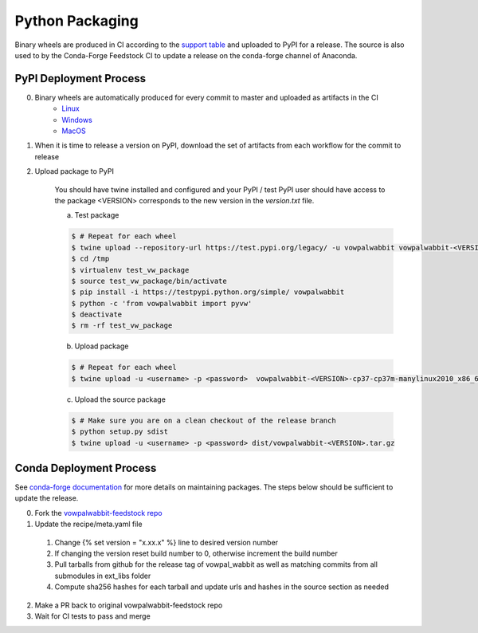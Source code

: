 Python Packaging
================

Binary wheels are produced in CI according to the `support table`_ and uploaded to PyPI for a release.
The source is also used to by the Conda-Forge Feedstock CI to update a release on the conda-forge channel of Anaconda.

PyPI Deployment Process
-----------------------
0) Binary wheels are automatically produced for every commit to master and uploaded as artifacts in the CI
    * `Linux`_
    * `Windows`_
    * `MacOS`_
1) When it is time to release a version on PyPI, download the set of artifacts from each workflow for the commit to release
2) Upload package to PyPI

    You should have twine installed and configured and your PyPI / test PyPI user should have access to the package
    <VERSION> corresponds to the new version in the `version.txt` file.

    a) Test package

    .. code-block:: bash
        
        $ # Repeat for each wheel
        $ twine upload --repository-url https://test.pypi.org/legacy/ -u vowpalwabbit vowpalwabbit-<VERSION>-cp37-cp37m-manylinux2010_x86_64.whl
        $ cd /tmp
        $ virtualenv test_vw_package
        $ source test_vw_package/bin/activate
        $ pip install -i https://testpypi.python.org/simple/ vowpalwabbit
        $ python -c 'from vowpalwabbit import pyvw'
        $ deactivate
        $ rm -rf test_vw_package

    b) Upload package

    .. code-block:: bash
    
        $ # Repeat for each wheel
        $ twine upload -u <username> -p <password>  vowpalwabbit-<VERSION>-cp37-cp37m-manylinux2010_x86_64.whl
    
    c) Upload the source package
   
    .. code-block:: bash

        $ # Make sure you are on a clean checkout of the release branch
        $ python setup.py sdist
        $ twine upload -u <username> -p <password> dist/vowpalwabbit-<VERSION>.tar.gz

Conda Deployment Process
------------------------
See `conda-forge documentation`_ for more details on maintaining packages. The steps below should be sufficient to update the release.

0. Fork the `vowpalwabbit-feedstock repo`_
1. Update the recipe/meta.yaml file

  1. Change {% set version = "x.xx.x" %} line to desired version number 
  2. If changing the version reset build number to 0, otherwise increment the build number
  3. Pull tarballs from github for the release tag of vowpal_wabbit as well as matching commits from all submodules in ext_libs folder
  4. Compute sha256 hashes for each tarball and update urls and hashes in the source section as needed

2. Make a PR back to original vowpalwabbit-feedstock repo
3. Wait for CI tests to pass and merge

.. _support table: https://github.com/VowpalWabbit/vowpal_wabbit/wiki/Python#support
.. _Linux: https://github.com/VowpalWabbit/vowpal_wabbit/actions?query=workflow%3A%22Build+Linux+Python+Wheels%22
.. _Windows: https://github.com/VowpalWabbit/vowpal_wabbit/actions?query=workflow%3A%22Build+Windows+Python+Wheels%22
.. _MacOS: https://github.com/VowpalWabbit/vowpal_wabbit/actions?query=workflow%3A%22Build+MacOS+Python+Wheels%22
.. _vowpalwabbit-feedstock repo: https://github.com/conda-forge/vowpalwabbit-feedstock
.. _conda-forge documentation: https://conda-forge.org/docs/index.html